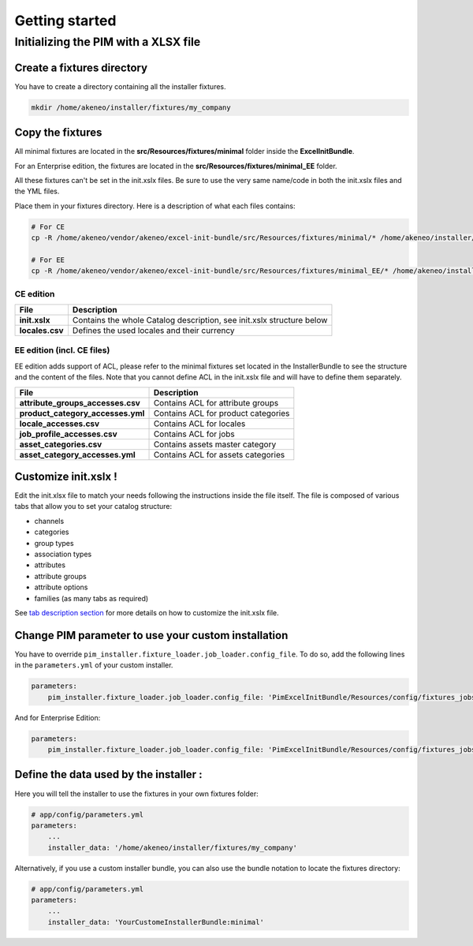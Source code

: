 Getting started
===============

Initializing the PIM with a XLSX file
-------------------------------------

Create a fixtures directory
~~~~~~~~~~~~~~~~~~~~~~~~~~~

You have to create a directory containing all the installer fixtures.

.. code:: bash

    mkdir /home/akeneo/installer/fixtures/my_company

Copy the fixtures
~~~~~~~~~~~~~~~~~

All minimal fixtures are located in the **src/Resources/fixtures/minimal** folder inside the **ExcelInitBundle**.

For an Enterprise edition, the fixtures are located in the **src/Resources/fixtures/minimal_EE** folder.

All these fixtures can't be set in the init.xslx files.
Be sure to use the very same name/code in both the init.xslx files and the YML files.

Place them in your fixtures directory. Here is a description of what each files contains:

.. code:: bash

    # For CE
    cp -R /home/akeneo/vendor/akeneo/excel-init-bundle/src/Resources/fixtures/minimal/* /home/akeneo/installer/fixtures/my_company

    # For EE
    cp -R /home/akeneo/vendor/akeneo/excel-init-bundle/src/Resources/fixtures/minimal_EE/* /home/akeneo/installer/fixtures/my_company

CE edition
^^^^^^^^^^

+------------------------+-------------------------------------------------------------------------+
| File                   | Description                                                             |
+========================+=========================================================================+
| **init.xslx**          | Contains the whole Catalog description, see init.xslx structure below   |
+------------------------+-------------------------------------------------------------------------+
| **locales.csv**        | Defines the used locales and their currency                             |
+------------------------+-------------------------------------------------------------------------+

EE edition (incl. CE files)
^^^^^^^^^^^^^^^^^^^^^^^^^^^

EE edition adds support of ACL, please refer to the minimal fixtures set
located in the InstallerBundle to see the structure and the content of
the files. Note that you cannot define ACL in the init.xslx file and
will have to define them separately.

+---------------------------------------+-------------------------------------+
| File                                  | Description                         |
+=======================================+=====================================+
| **attribute\_groups\_accesses.csv**   | Contains ACL for attribute groups   |
+---------------------------------------+-------------------------------------+
| **product\_category\_accesses.yml**   | Contains ACL for product categories |
+---------------------------------------+-------------------------------------+
| **locale\_accesses.csv**              | Contains ACL for locales            |
+---------------------------------------+-------------------------------------+
| **job\_profile\_accesses.csv**        | Contains ACL for jobs               |
+---------------------------------------+-------------------------------------+
| **asset\_categories.csv**             | Contains assets master category     |
+---------------------------------------+-------------------------------------+
| **asset\_category\_accesses.yml**     | Contains ACL for assets categories  |
+---------------------------------------+-------------------------------------+

Customize init.xslx !
~~~~~~~~~~~~~~~~~~~~~

Edit the init.xlsx file to match your needs following the instructions inside
the file itself. The file is composed of various tabs that allow you to
set your catalog structure:

- channels
- categories
- group types
- association types
- attributes
- attribute groups
- attribute options
- families (as many tabs as required)

See `tab description section <Home.rst#define-the-structure-of-your-catalog>`__
for more details on how to customize the init.xslx file.

Change PIM parameter to use your custom installation
~~~~~~~~~~~~~~~~~~~~~~~~~~~~~~~~~~~~~~~~~~~~~~~~~~~~

You have to override ``pim_installer.fixture_loader.job_loader.config_file``.
To do so, add the following lines in the ``parameters.yml`` of your custom installer.

.. code:: yml

    parameters:
        pim_installer.fixture_loader.job_loader.config_file: 'PimExcelInitBundle/Resources/config/fixtures_jobs.yml'

And for Enterprise Edition:

.. code:: yml

    parameters:
        pim_installer.fixture_loader.job_loader.config_file: 'PimExcelInitBundle/Resources/config/fixtures_jobs_ee.yml'

Define the data used by the installer :
~~~~~~~~~~~~~~~~~~~~~~~~~~~~~~~~~~~~~~~

Here you will tell the installer to use the fixtures in your own fixtures folder:

.. code:: yml

    # app/config/parameters.yml
    parameters:
        ...
        installer_data: '/home/akeneo/installer/fixtures/my_company'


Alternatively, if you use a custom installer bundle, you can also use the bundle notation to locate the fixtures directory:

.. code:: yml

    # app/config/parameters.yml
    parameters:
        ...
        installer_data: 'YourCustomeInstallerBundle:minimal'
